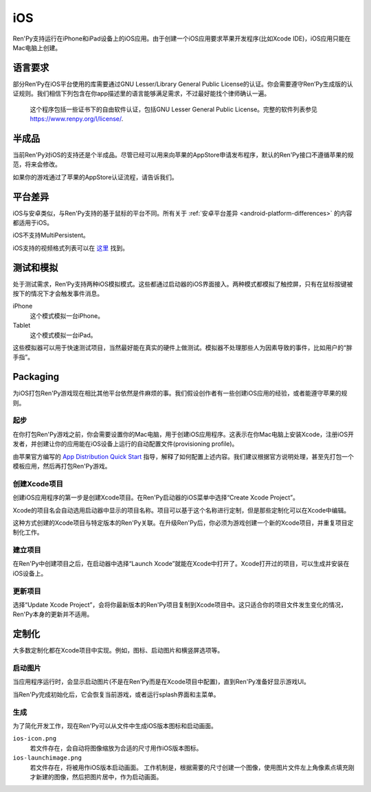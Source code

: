 .. _ios:

===
iOS
===

Ren'Py支持运行在iPhone和iPad设备上的iOS应用。由于创建一个iOS应用要求苹果开发程序(比如Xcode IDE)，iOS应用只能在Mac电脑上创建。

.. _ios-required-language:

语言要求
=================

部分Ren’Py在iOS平台使用的库需要通过GNU Lesser/Library General Public License的认证。你会需要遵守Ren’Py生成版的认证规则。我们相信下列包含在你app描述里的语言能够满足需求，不过最好能找个律师确认一遍。

    这个程序包括一些证书下的自由软件认证，包括GNU Lesser General Public License。完整的软件列表参见 https://www.renpy.org/l/license/.

.. _work-in-progress:

半成品
================

当前Ren'Py对iOS的支持还是个半成品。尽管已经可以用来向苹果的AppStore申请发布程序，默认的Ren'Py接口不遵循苹果的规范，将来会修改。

如果你的游戏通过了苹果的AppStore认证流程，请告诉我们。

.. _ios-platform-differences:

平台差异
====================

iOS与安卓类似，与Ren'Py支持的基于鼠标的平台不同。所有关于 :ref:`安卓平台差异 <android-platform-differences>`
的内容都适用于iOS。

iOS不支持MultiPersistent。

iOS支持的视频格式列表可以在
`这里 <https://developer.apple.com/library/ios/documentation/Miscellaneous/Conceptual/iPhoneOSTechOverview/MediaLayer/MediaLayer.html#//apple_ref/doc/uid/TP40007898-CH9-SW6>`_ 找到。

.. _ios-testing-and-emulation:

测试和模拟
=====================

处于测试需求，Ren’Py支持两种iOS模拟模式。这些都通过启动器的iOS界面接入。两种模式都模拟了触控屏，只有在鼠标按键被按下的情况下才会触发事件消息。

iPhone
    这个模式模拟一台iPhone。

Tablet
    这个模式模拟一台iPad。

这些模拟器可以用于快速测试项目，当然最好能在真实的硬件上做测试。模拟器不处理那些人为因素导致的事件，比如用户的“胖手指”。

.. _packaging:

Packaging
=========

为iOS打包Ren'Py游戏现在相比其他平台依然是件麻烦的事。我们假设创作者有一些创建iOS应用的经验，或者能遵守苹果的规则。

.. _ios-getting-started:

起步
---------------

在你打包Ren'Py游戏之前，你会需要设置你的Mac电脑，用于创建iOS应用程序。这表示在你Mac电脑上安装Xcode，注册iOS开发者，并创建让你的应用能在iOS设备上运行的自动配置文件(provisioning profile)。

由苹果官方编写的 `App Distribution Quick Start <https://developer.apple.com/library/ios/documentation/IDEs/Conceptual/AppStoreDistributionTutorial/Introduction/Introduction.html>`_
指导，解释了如何配置上述内容。我们建议根据官方说明处理，甚至先打包一个模板应用，然后再打包Ren'Py游戏。

.. _creating-the-xcode-project:

创建Xcode项目
--------------------------

创建iOS应用程序的第一步是创建Xcode项目。在Ren'Py启动器的iOS菜单中选择“Create Xcode Project”。

Xcode的项目名会自动选用启动器中显示的项目名称。项目可以基于这个名称进行定制，但是那些定制化可以在Xcode中编辑。

这种方式创建的Xcode项目与特定版本的Ren'Py关联。在升级Ren'Py后，你必须为游戏创建一个新的Xcode项目，并重复项目定制化工作。

.. _building-the-project:

建立项目
--------------------

在Ren'Py中创建项目之后，在启动器中选择“Launch Xcode”就能在Xcode中打开了。Xcode打开过的项目，可以生成并安装在iOS设备上。

.. _updating-the-project:

更新项目
--------------------

选择“Update Xcode Project”，会将你最新版本的Ren'Py项目复制到Xcode项目中。这只适合你的项目文件发生变化的情况，Ren'Py本身的更新并不适用。

.. _customization:

定制化
=============

大多数定制化都在Xcode项目中实现。例如，图标、启动图片和横竖屏选项等。

.. _launch-images:

启动图片
-------------

当应用程序运行时，会显示启动图片(不是在Ren'Py而是在Xcode项目中配置)，直到Ren'Py准备好显示游戏UI。

当Ren'Py完成初始化后，它会恢复当前游戏，或者运行splash界面和主菜单。

.. _generation:

生成
-----------

为了简化开发工作，现在Ren'Py可以从文件中生成iOS版本图标和启动画面。

``ios-icon.png``
    若文件存在，会自动将图像缩放为合适的尺寸用作iOS版本图标。

``ios-launchimage.png``
    若文件存在，将被用作iOS版本启动画面。
    工作机制是，根据需要的尺寸创建一个图像，使用图片文件左上角像素点填充刚才新建的图像，然后把图片居中，作为启动画面。